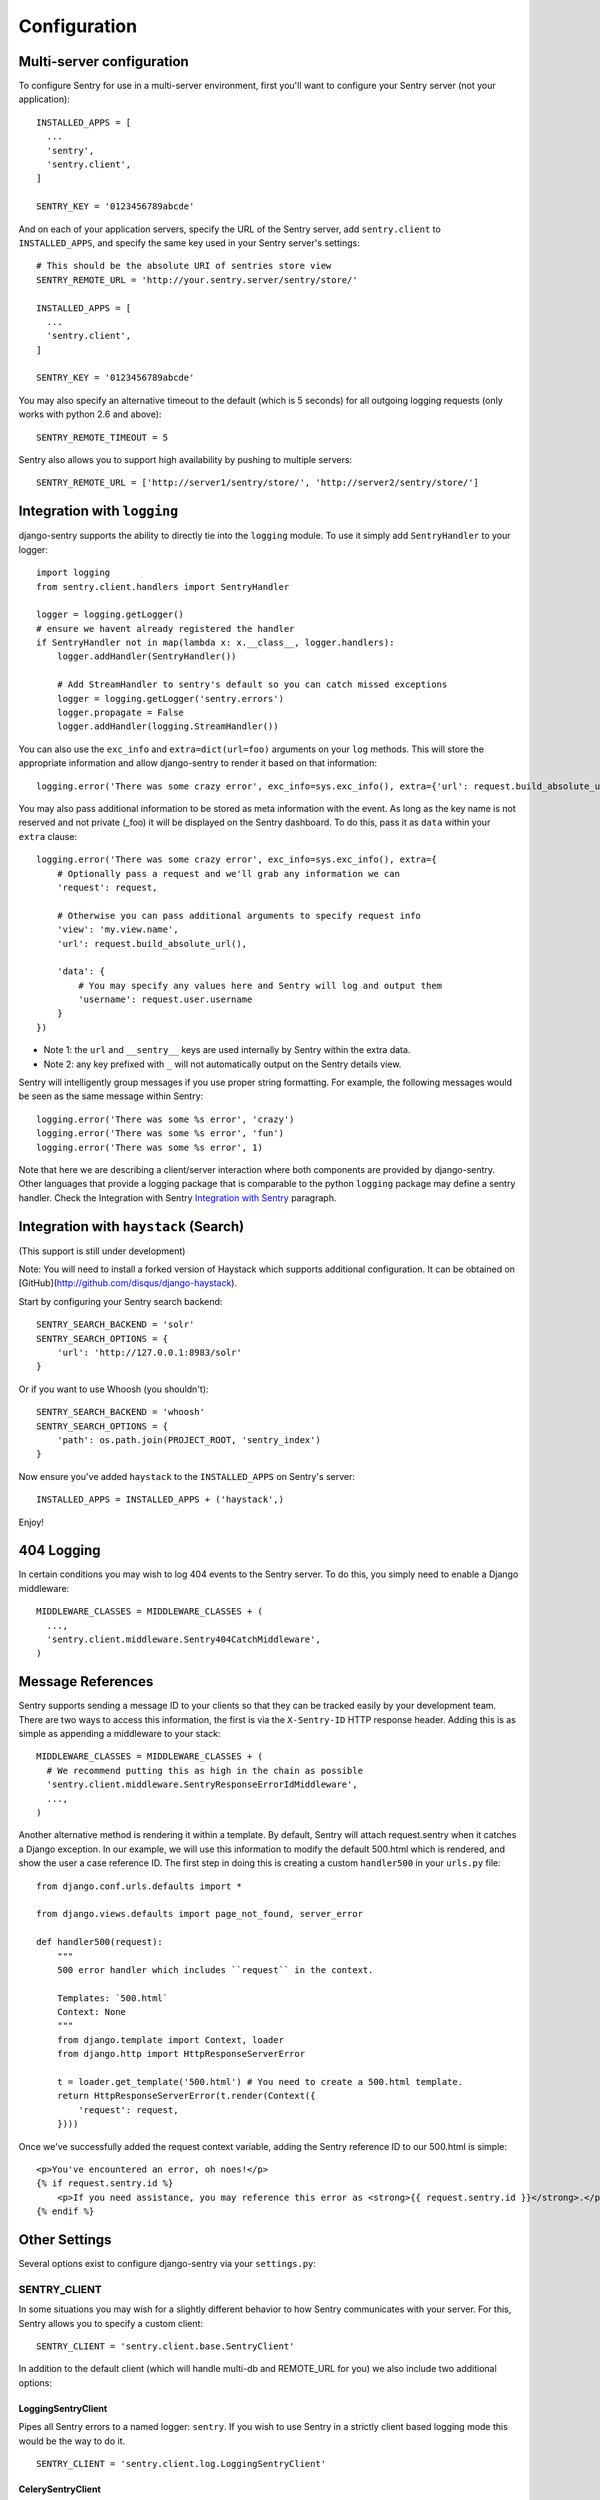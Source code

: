 Configuration
=============

Multi-server configuration
--------------------------

To configure Sentry for use in a multi-server environment, first you'll want to configure your Sentry server (not your application)::

	INSTALLED_APPS = [
	  ...
	  'sentry',
	  'sentry.client',
	]
	
	SENTRY_KEY = '0123456789abcde'

And on each of your application servers, specify the URL of the Sentry server, add ``sentry.client`` to ``INSTALLED_APPS``, and specify the same key used in your Sentry server's settings::

	# This should be the absolute URI of sentries store view
	SENTRY_REMOTE_URL = 'http://your.sentry.server/sentry/store/'
	
	INSTALLED_APPS = [
	  ...
	  'sentry.client',
	]
	
	SENTRY_KEY = '0123456789abcde'

You may also specify an alternative timeout to the default (which is 5 seconds) for all outgoing logging requests (only works with python 2.6 and above)::

	SENTRY_REMOTE_TIMEOUT = 5

Sentry also allows you to support high availability by pushing to multiple servers::

	SENTRY_REMOTE_URL = ['http://server1/sentry/store/', 'http://server2/sentry/store/']

Integration with ``logging``
----------------------------

django-sentry supports the ability to directly tie into the ``logging`` module. To use it simply add ``SentryHandler`` to your logger::

	import logging
	from sentry.client.handlers import SentryHandler
	
	logger = logging.getLogger()
	# ensure we havent already registered the handler
	if SentryHandler not in map(lambda x: x.__class__, logger.handlers):
	    logger.addHandler(SentryHandler())
	
	    # Add StreamHandler to sentry's default so you can catch missed exceptions
	    logger = logging.getLogger('sentry.errors')
	    logger.propagate = False
	    logger.addHandler(logging.StreamHandler())

You can also use the ``exc_info`` and ``extra=dict(url=foo)`` arguments on your ``log`` methods. This will store the appropriate information and allow django-sentry to render it based on that information::

	logging.error('There was some crazy error', exc_info=sys.exc_info(), extra={'url': request.build_absolute_uri()})

You may also pass additional information to be stored as meta information with the event. As long as the key
name is not reserved and not private (_foo) it will be displayed on the Sentry dashboard. To do this, pass it as ``data`` within
your ``extra`` clause::

	logging.error('There was some crazy error', exc_info=sys.exc_info(), extra={
	    # Optionally pass a request and we'll grab any information we can
	    'request': request,

	    # Otherwise you can pass additional arguments to specify request info
	    'view': 'my.view.name',
	    'url': request.build_absolute_url(),

	    'data': {
	        # You may specify any values here and Sentry will log and output them
	        'username': request.user.username
	    }
	})

* Note 1: the ``url`` and ``__sentry__`` keys are used internally by Sentry within the extra data.
* Note 2: any key prefixed with ``_`` will not automatically output on the Sentry details view.

Sentry will intelligently group messages if you use proper string formatting. For example, the following messages would
be seen as the same message within Sentry::

	logging.error('There was some %s error', 'crazy')
	logging.error('There was some %s error', 'fun')
	logging.error('There was some %s error', 1)

Note that here we are describing a client/server interaction where
both components are provided by django-sentry.  Other languages that
provide a logging package that is comparable to the python ``logging``
package may define a sentry handler.  Check the Integration with
Sentry `Integration with Sentry <technical.html#integration-with-sentry>`_ paragraph.

Integration with ``haystack`` (Search)
--------------------------------------

(This support is still under development)

Note: You will need to install a forked version of Haystack which supports additional configuration. It can be obtained on [GitHub](http://github.com/disqus/django-haystack).

Start by configuring your Sentry search backend::

	SENTRY_SEARCH_BACKEND = 'solr'
	SENTRY_SEARCH_OPTIONS = {
	    'url': 'http://127.0.0.1:8983/solr'
	}

Or if you want to use Whoosh (you shouldn't)::

	SENTRY_SEARCH_BACKEND = 'whoosh'
	SENTRY_SEARCH_OPTIONS = {
	    'path': os.path.join(PROJECT_ROOT, 'sentry_index')
	}

Now ensure you've added ``haystack`` to the ``INSTALLED_APPS`` on Sentry's server::

	INSTALLED_APPS = INSTALLED_APPS + ('haystack',)

Enjoy!

404 Logging
-----------

.. versionadded:: 1.6.0

In certain conditions you may wish to log 404 events to the Sentry server. To do this, you simply need to enable a Django middleware::

	MIDDLEWARE_CLASSES = MIDDLEWARE_CLASSES + (
	  ...,
	  'sentry.client.middleware.Sentry404CatchMiddleware',
	)

Message References
------------------

.. versionadded:: 1.6.0

Sentry supports sending a message ID to your clients so that they can be tracked easily by your development team. There are two ways to access this information, the first is via the ``X-Sentry-ID`` HTTP response header. Adding this is as simple as appending a middleware to your stack::

	MIDDLEWARE_CLASSES = MIDDLEWARE_CLASSES + (
	  # We recommend putting this as high in the chain as possible
	  'sentry.client.middleware.SentryResponseErrorIdMiddleware',
	  ...,
	)

Another alternative method is rendering it within a template. By default, Sentry will attach request.sentry when it catches a Django exception. In our example, we will use this information to modify the default 500.html which is rendered, and show the user a case reference ID. The first step in doing this is creating a custom ``handler500`` in your ``urls.py`` file::

	from django.conf.urls.defaults import *
	
	from django.views.defaults import page_not_found, server_error
	
	def handler500(request):
	    """
	    500 error handler which includes ``request`` in the context.
	
	    Templates: `500.html`
	    Context: None
	    """
	    from django.template import Context, loader
	    from django.http import HttpResponseServerError
	
	    t = loader.get_template('500.html') # You need to create a 500.html template.
	    return HttpResponseServerError(t.render(Context({
	        'request': request,
	    })))

Once we've successfully added the request context variable, adding the Sentry reference ID to our 500.html is simple::

	<p>You've encountered an error, oh noes!</p>
	{% if request.sentry.id %}
	    <p>If you need assistance, you may reference this error as <strong>{{ request.sentry.id }}</strong>.</p>
	{% endif %}

Other Settings
--------------

Several options exist to configure django-sentry via your ``settings.py``:

#############
SENTRY_CLIENT
#############

In some situations you may wish for a slightly different behavior to how Sentry communicates with your server. For
this, Sentry allows you to specify a custom client::

	SENTRY_CLIENT = 'sentry.client.base.SentryClient'

In addition to the default client (which will handle multi-db and REMOTE_URL for you) we also include two additional options:

*******************
LoggingSentryClient
*******************

Pipes all Sentry errors to a named logger: ``sentry``. If you wish to use Sentry in a strictly client based logging mode
this would be the way to do it.

::

	SENTRY_CLIENT = 'sentry.client.log.LoggingSentryClient'

******************
CelerySentryClient
******************

Integrates with the Celery message queue (http://celeryproject.org/). To use this you will also need to add ``sentry.client.celery`` to ``INSTALLED_APPS`` for ``tasks.py`` auto discovery.

You may also specify ``SENTRY_CELERY_ROUTING_KEY`` to change the task queue
name (defaults to ``sentry``).

::

	SENTRY_CLIENT = 'sentry.client.celery.CelerySentryClient'
	
	INSTALLED_APPS = (
	    ...,
	    'sentry.client.celery',
	)

*****************
AsyncSentryClient
*****************

Spawns a background thread within the process that will handle sending messages upstream.

::

	SENTRY_CLIENT = 'sentry.client.async.AsyncSentryClient'

#############
SENTRY_ADMINS
#############

On smaller sites you may wish to enable throttled emails, we recommend doing this by first
removing the ``ADMINS`` setting in Django, and adding in ``SENTRY_ADMINS``::

	ADMINS = ()
	SENTRY_ADMINS = ('root@localhost',)

This will send out a notification the first time an error is seen, and the first time an error is
seen after it has been resolved.


##############
SENTRY_TESTING
##############

Enabling this setting allows the testing of Sentry exception handler even if Django DEBUG is enabled.

Default value is ``False``

.. note:: Normally when Django DEBUG is enabled the Sentry exception handler is immediately skipped

###########
SENTRY_NAME
###########

This will override the ``server_name`` value for this installation. Defaults to ``socket.get_hostname()``.

#################
SENTRY_URL_PREFIX
#################

Absolute URL to the sentry root directory. Should not include a trailing slash. Defaults to "".

########################
SENTRY_STATIC_URL_PREFIX
########################

Absolute URL to the sentry static directory. Should not include a trailing slash. Defaults to "{SENTRY_URL_PREFIX}/_static".

####################
SENTRY_EXCLUDE_PATHS
####################

Extending this allow you to ignore module prefixes when we attempt to discover which function an error comes from (typically a view)

####################
SENTRY_INCLUDE_PATHS
####################

By default Sentry only looks at modules in INSTALLED_APPS for drilling down where an exception is located

